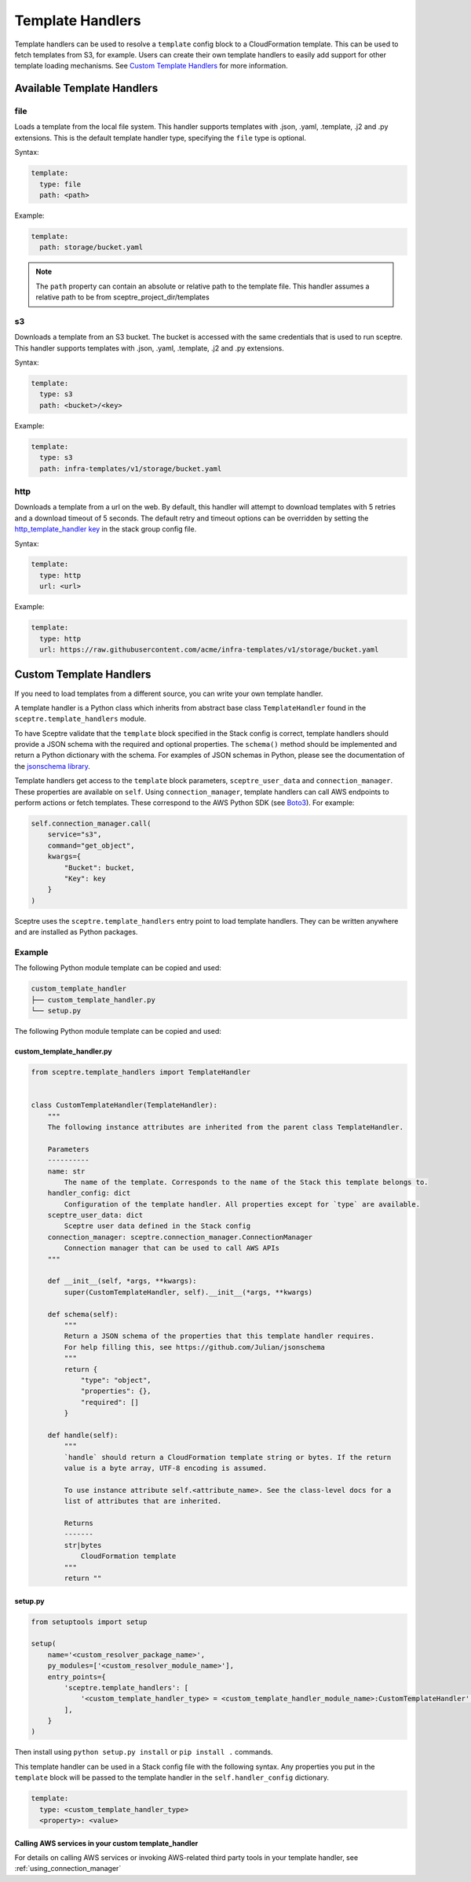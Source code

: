 Template Handlers
=================

Template handlers can be used to resolve a ``template`` config block to a CloudFormation template. This can be used to
fetch templates from S3, for example. Users can create their own template handlers to easily add support for other
template loading mechanisms. See `Custom Template Handlers`_ for more information.

Available Template Handlers
---------------------------

file
~~~~~~~~~~~~~~~~~~~~

Loads a template from the local file system. This handler supports templates with .json, .yaml, .template, .j2
and .py extensions.  This is the default template handler type, specifying the ``file`` type is optional.

Syntax:

.. code-block:: yaml

   template:
     type: file
     path: <path>

Example:

.. code-block:: yaml

   template:
     path: storage/bucket.yaml

.. note::

   The ``path`` property can contain an absolute or relative path to the template file.
   This handler assumes a relative path to be from sceptre_project_dir/templates


s3
~~~~~~~~~~~~~

Downloads a template from an S3 bucket.  The bucket is accessed with the same credentials that is used to run sceptre.
This handler supports templates with .json, .yaml, .template, .j2 and .py extensions.

Syntax:

.. code-block:: yaml

   template:
     type: s3
     path: <bucket>/<key>

Example:

.. code-block:: yaml

   template:
     type: s3
     path: infra-templates/v1/storage/bucket.yaml

http
~~~~~~~~~~~~~

Downloads a template from a url on the web.  By default, this handler will attempt to download
templates with 5 retries and a download timeout of 5 seconds.  The default retry and timeout
options can be overridden by setting the `http_template_handler key`_ in the stack group config
file.

Syntax:

.. code-block:: yaml

   template:
     type: http
     url: <url>

Example:

.. code-block:: yaml

   template:
     type: http
     url: https://raw.githubusercontent.com/acme/infra-templates/v1/storage/bucket.yaml



Custom Template Handlers
------------------------

If you need to load templates from a different source, you can write your own template handler.

A template handler is a Python class which inherits from abstract base class ``TemplateHandler`` found in the
``sceptre.template_handlers`` module.

To have Sceptre validate that the ``template`` block specified in the Stack config is correct, template handlers
should provide a JSON schema with the required and optional properties. The ``schema()`` method should be
implemented and return a Python dictionary with the schema. For examples of JSON schemas in Python, please see
the documentation of the `jsonschema library`_.

Template handlers get access to the ``template`` block parameters, ``sceptre_user_data`` and ``connection_manager``.
These properties are available on ``self``. Using ``connection_manager``, template handlers can call AWS endpoints
to perform actions or fetch templates. These correspond to the AWS Python SDK (see Boto3_). For example:

.. code-block:: python

        self.connection_manager.call(
            service="s3",
            command="get_object",
            kwargs={
                "Bucket": bucket,
                "Key": key
            }
        )

Sceptre uses the ``sceptre.template_handlers`` entry point to load template handlers. They can be written anywhere and
are installed as Python packages.

Example
~~~~~~~

The following Python module template can be copied and used:

.. code-block:: text

   custom_template_handler
   ├── custom_template_handler.py
   └── setup.py

The following Python module template can be copied and used:

custom_template_handler.py
^^^^^^^^^^^^^^^^^^^^^^^^^^

.. code-block:: python

        from sceptre.template_handlers import TemplateHandler


        class CustomTemplateHandler(TemplateHandler):
            """
            The following instance attributes are inherited from the parent class TemplateHandler.

            Parameters
            ----------
            name: str
                The name of the template. Corresponds to the name of the Stack this template belongs to.
            handler_config: dict
                Configuration of the template handler. All properties except for `type` are available.
            sceptre_user_data: dict
                Sceptre user data defined in the Stack config
            connection_manager: sceptre.connection_manager.ConnectionManager
                Connection manager that can be used to call AWS APIs
            """

            def __init__(self, *args, **kwargs):
                super(CustomTemplateHandler, self).__init__(*args, **kwargs)

            def schema(self):
                """
                Return a JSON schema of the properties that this template handler requires.
                For help filling this, see https://github.com/Julian/jsonschema
                """
                return {
                    "type": "object",
                    "properties": {},
                    "required": []
                }

            def handle(self):
                """
                `handle` should return a CloudFormation template string or bytes. If the return
                value is a byte array, UTF-8 encoding is assumed.

                To use instance attribute self.<attribute_name>. See the class-level docs for a
                list of attributes that are inherited.

                Returns
                -------
                str|bytes
                    CloudFormation template
                """
                return ""


setup.py
^^^^^^^^

.. code-block:: python

   from setuptools import setup

   setup(
       name='<custom_resolver_package_name>',
       py_modules=['<custom_resolver_module_name>'],
       entry_points={
           'sceptre.template_handlers': [
               '<custom_template_handler_type> = <custom_template_handler_module_name>:CustomTemplateHandler',
           ],
       }
   )

Then install using ``python setup.py install`` or ``pip install .`` commands.

This template handler can be used in a Stack config file with the following syntax. Any properties you put in the
``template`` block will be passed to the template handler in the ``self.handler_config`` dictionary.

.. code-block:: yaml

   template:
     type: <custom_template_handler_type>
     <property>: <value>

.. _jsonschema library: https://github.com/Julian/jsonschema
.. _Custom Template Handlers: #custom-template-handlers
.. _Boto3: https://aws.amazon.com/sdk-for-python/
.. _http_template_handler key: stack_group_config.html#http-template-handler

Calling AWS services in your custom template_handler
^^^^^^^^^^^^^^^^^^^^^^^^^^^^^^^^^^^^^^^^^^^^^^^^^^^^

For details on calling AWS services or invoking AWS-related third party tools in your
template handler, see :ref:`using_connection_manager`
